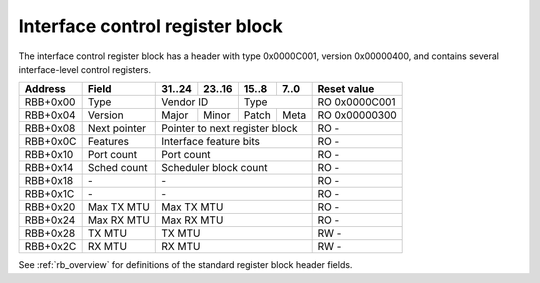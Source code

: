.. _rb_if_ctrl:

================================
Interface control register block
================================

The interface control register block has a header with type 0x0000C001, version 0x00000400, and contains several interface-level control registers.

.. table::

    ========  =============  ======  ======  ======  ======  =============
    Address   Field          31..24  23..16  15..8   7..0    Reset value
    ========  =============  ======  ======  ======  ======  =============
    RBB+0x00  Type           Vendor ID       Type            RO 0x0000C001
    --------  -------------  --------------  --------------  -------------
    RBB+0x04  Version        Major   Minor   Patch   Meta    RO 0x00000300
    --------  -------------  ------  ------  ------  ------  -------------
    RBB+0x08  Next pointer   Pointer to next register block  RO -
    --------  -------------  ------------------------------  -------------
    RBB+0x0C  Features       Interface feature bits          RO -
    --------  -------------  ------------------------------  -------------
    RBB+0x10  Port count     Port count                      RO -
    --------  -------------  ------------------------------  -------------
    RBB+0x14  Sched count    Scheduler block count           RO -
    --------  -------------  ------------------------------  -------------
    RBB+0x18  \-             \-                              RO -
    --------  -------------  ------------------------------  -------------
    RBB+0x1C  \-             \-                              RO -
    --------  -------------  ------------------------------  -------------
    RBB+0x20  Max TX MTU     Max TX MTU                      RO -
    --------  -------------  ------------------------------  -------------
    RBB+0x24  Max RX MTU     Max RX MTU                      RO -
    --------  -------------  ------------------------------  -------------
    RBB+0x28  TX MTU         TX MTU                          RW -
    --------  -------------  ------------------------------  -------------
    RBB+0x2C  RX MTU         RX MTU                          RW -
    ========  =============  ==============================  =============

See :ref:`rb_overview` for definitions of the standard register block header fields.

.. object:: Features

    The features field contains all of the interface-level feature bits, indicating the state of various optional features that can be enabled via Verilog parameters during synthesis.

    .. table::

        ========  ======  ======  ======  ======  =============
        Address   31..24  23..16  15..8   7..0    Reset value
        ========  ======  ======  ======  ======  =============
        RBB+0x0C  Interface feature bits          RO -
        ========  ==============================  =============

    Currently implemented feature bits:

    .. table::

        ===  =======================
        Bit  Feature
        ===  =======================
        0    RSS
        4    PTP timestamping
        8    TX checksum offloading
        9    RX checksum offloading
        10   RX flow hash offloading
        11   LFC (IEEE 802.3 annex 31B)
        12   PFC (IEEE 802.3 annex 31D)
        ===  =======================

.. object:: Port count

    The port count field contains the number of ports associated with the interface, as configured via Verilog parameters during synthesis.

    .. table::

        ========  ======  ======  ======  ======  =============
        Address   31..24  23..16  15..8   7..0    Reset value
        ========  ======  ======  ======  ======  =============
        RBB+0x10  Port count                      RO -
        ========  ==============================  =============

.. object:: Scheduler block count

    The scheduler block count field contains the number of scheduler blocks associated with the interface, as configured via Verilog parameters during synthesis.

    .. table::

        ========  ======  ======  ======  ======  =============
        Address   31..24  23..16  15..8   7..0    Reset value
        ========  ======  ======  ======  ======  =============
        RBB+0x14  Scheduler block count           RO -
        ========  ==============================  =============

.. object:: Max TX MTU

    The max TX MTU field contains the maximum frame size on the transmit path, as configured via Verilog parameters during synthesis.

    .. table::

        ========  ======  ======  ======  ======  =============
        Address   31..24  23..16  15..8   7..0    Reset value
        ========  ======  ======  ======  ======  =============
        RBB+0x20  Max TX MTU                      RO -
        ========  ==============================  =============

.. object:: Max RX MTU

    The max RX MTU field contains the maximum frame size on the receive path, as configured via Verilog parameters during synthesis.

    .. table::

        ========  ======  ======  ======  ======  =============
        Address   31..24  23..16  15..8   7..0    Reset value
        ========  ======  ======  ======  ======  =============
        RBB+0x24  Max RX MTU                      RO -
        ========  ==============================  =============

.. object:: TX MTU

    The TX MTU field controls the maximum frame size on the transmit path.

    .. table::

        ========  ======  ======  ======  ======  =============
        Address   31..24  23..16  15..8   7..0    Reset value
        ========  ======  ======  ======  ======  =============
        RBB+0x28  TX MTU                          RW -
        ========  ==============================  =============

.. object:: RX MTU

    The RX MTU field controls the maximum frame size on the receive path.

    .. table::

        ========  ======  ======  ======  ======  =============
        Address   31..24  23..16  15..8   7..0    Reset value
        ========  ======  ======  ======  ======  =============
        RBB+0x2C  RX MTU                          RW -
        ========  ==============================  =============
